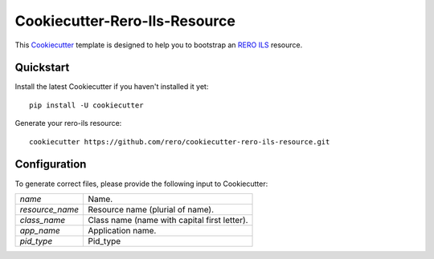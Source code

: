 ..
    This file is part of RERO ILS.
    Copyright (C) 2017 RERO.

    RERO ILS is free software; you can redistribute it
    and/or modify it under the terms of the GNU General Public License as
    published by the Free Software Foundation; either version 2 of the
    License, or (at your option) any later version.

    RERO ILS is distributed in the hope that it will be
    useful, but WITHOUT ANY WARRANTY; without even the implied warranty of
    MERCHANTABILITY or FITNESS FOR A PARTICULAR PURPOSE.  See the GNU
    General Public License for more details.

    You should have received a copy of the GNU General Public License
    along with RERO ILS; if not, write to the
    Free Software Foundation, Inc., 59 Temple Place, Suite 330, Boston,
    MA 02111-1307, USA.

    In applying this license, RERO does not
    waive the privileges and immunities granted to it by virtue of its status
    as an Intergovernmental Organization or submit itself to any jurisdiction.

================================
 Cookiecutter-Rero-Ils-Resource
================================

.. image:: https://img.shields.io/github/tag/rero/cookicutter-resource.svg
        :alt: Release Number
        :target: https://github.com/rero/cookiecutter-rero-ils-resource/releases/latest

.. image:: https://img.shields.io/github/license/rero/cookicutter-resource.svg
        :alt: License
        :target: https://github.com/rero/cookiecutter-rero-ils-resource/blob/master/LICENSE

This `Cookiecutter <https://github.com/audreyr/cookiecutter>`_ template is
designed to help you to bootstrap an `RERO ILS
<https://github.com/rero/rero-ils>`_ resource.

Quickstart
----------

Install the latest Cookiecutter if you haven't installed it yet::

    pip install -U cookiecutter

Generate your rero-ils resource::

    cookiecutter https://github.com/rero/cookiecutter-rero-ils-resource.git

Configuration
-------------
To generate correct files, please provide the following input to Cookiecutter:

==================== =============================================
`name`               Name.
`resource_name`      Resource name (plurial of name).
`class_name`         Class name (name with capital first letter).
`app_name`           Application name.
`pid_type`           Pid_type
==================== =============================================
